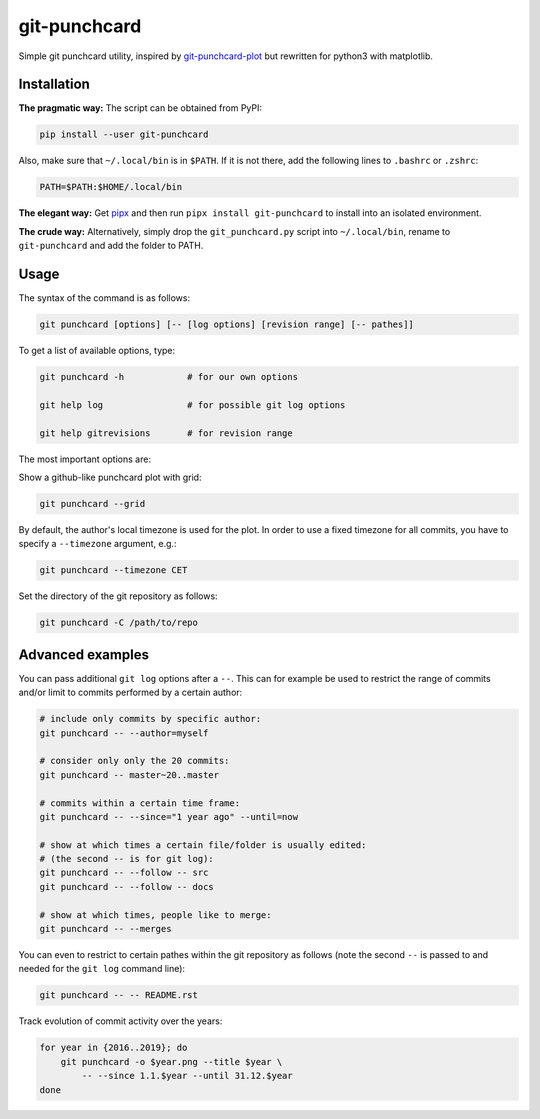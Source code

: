 git-punchcard
=============

Simple git punchcard utility, inspired by git-punchcard-plot_ but rewritten
for python3 with matplotlib.

.. _git-punchcard-plot: https://github.com/guanqun/git-punchcard-plot

|Screenshot|


Installation
~~~~~~~~~~~~

**The pragmatic way:** The script can be obtained from PyPI:

.. code-block:: bash

    pip install --user git-punchcard

Also, make sure that ``~/.local/bin`` is in ``$PATH``. If it is not there, add
the following lines to ``.bashrc`` or ``.zshrc``:

.. code-block:: bash

    PATH=$PATH:$HOME/.local/bin


**The elegant way:** Get pipx_ and then run ``pipx install git-punchcard`` to
install into an isolated environment.


**The crude way:** Alternatively, simply drop the ``git_punchcard.py`` script
into ``~/.local/bin``, rename to ``git-punchcard`` and add the folder to PATH.


.. _pipx: https://github.com/pipxproject/pipx


Usage
~~~~~

The syntax of the command is as follows:

.. code-block:: bash

    git punchcard [options] [-- [log options] [revision range] [-- pathes]]

To get a list of available options, type:

.. code-block:: bash

    git punchcard -h            # for our own options

    git help log                # for possible git log options

    git help gitrevisions       # for revision range

The most important options are:

Show a github-like punchcard plot with grid:

.. code-block:: bash

    git punchcard --grid

By default, the author's local timezone is used for the plot. In order to use
a fixed timezone for all commits, you have to specify a ``--timezone``
argument, e.g.:

.. code-block:: bash

    git punchcard --timezone CET

Set the directory of the git repository as follows:

.. code-block:: bash

    git punchcard -C /path/to/repo


Advanced examples
~~~~~~~~~~~~~~~~~

You can pass additional ``git log`` options after a ``--``. This can for
example be used to restrict the range of commits and/or limit to commits
performed by a certain author:

.. code-block:: bash

    # include only commits by specific author:
    git punchcard -- --author=myself

    # consider only only the 20 commits:
    git punchcard -- master~20..master

    # commits within a certain time frame:
    git punchcard -- --since="1 year ago" --until=now

    # show at which times a certain file/folder is usually edited:
    # (the second -- is for git log):
    git punchcard -- --follow -- src
    git punchcard -- --follow -- docs

    # show at which times, people like to merge:
    git punchcard -- --merges

You can even to restrict to certain pathes within the git repository as
follows (note the second ``--`` is passed to and needed for the ``git log``
command line):

.. code-block:: bash

    git punchcard -- -- README.rst

Track evolution of commit activity over the years:

.. code-block:: bash

    for year in {2016..2019}; do
        git punchcard -o $year.png --title $year \
            -- --since 1.1.$year --until 31.12.$year
    done


.. resources:

.. |Screenshot| image:: https://raw.githubusercontent.com/coldfix/git-punchcard/master/screenshot.png
   :target:             https://raw.githubusercontent.com/coldfix/git-punchcard/master/screenshot.png
   :alt:                Screenshot
